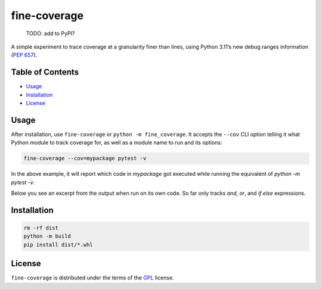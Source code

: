 fine-coverage
=============

..

    TODO: add to PyPI?

    |PyPI Version| |PyPI Python Version|

A simple experiment to trace coverage at a granularity finer than lines,
using Python 3.11’s new debug ranges information (`PEP 657`_).

Table of Contents
-----------------

- Usage_
- Installation_
- License_

Usage
-----

After installation, use ``fine-coverage`` or ``python -m fine_coverage``.
It accepts the ``--cov`` CLI option telling it what Python module to track coverage for,
as well as a module name to run and its options:

.. code:: console

   fine-coverage --cov=mypackage pytest -v

In the above example, it will report which code in `mypackage` got executed
while running the equivalent of `python -m pytest -v`.

Below you see an excerpt from the output when run on its own code.
So far only tracks `and`, `or`, and `if else` expressions.

.. image:: ./screenshot.png
   :alt: Screenshot

Installation
------------

.. code:: console

   rm -rf dist
   python -m build
   pip install dist/*.whl


License
-------

``fine-coverage`` is distributed under the terms of the GPL_ license.


.. |PyPI Version| image:: https://img.shields.io/pypi/v/fine-coverage.svg
   :target: https://pypi.org/project/fine-coverage
.. |PyPI Python Version| image:: https://img.shields.io/pypi/pyversions/fine-coverage.svg
   :target: https://pypi.org/project/fine-coverage
.. _PEP 657: https://peps.python.org/pep-0657/
.. _GPL: https://spdx.org/licenses/GPL.html
